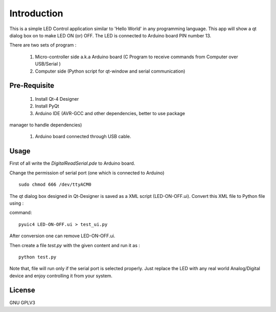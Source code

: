 Introduction
============
This is a simple LED Control application similar to 'Hello World' in any
programming language. This app will show a qt dialog box on to make LED ON
(or) OFF. The LED is connected to Arduino board PIN number 13.

There are two sets of program :

 #. Micro-controller side a.k.a Arduino board (C Program to receive commands from Computer over USB/Serial )

 #. Computer side (Python script for qt-window and serial communication)



Pre-Requisite
-------------

 #. Install Qt-4 Designer

 #. Install PyQt

 #. Arduino IDE (AVR-GCC and other dependencies, better to use package
manager to handle dependencies)

 #. Arduino board connected through USB cable.


Usage
-----
First of all write the *DigitalReadSerial.pde* to Arduino board.

Change the permission of serial port (one which is connected to Arduino)

:: 
 
    sudo chmod 666 /dev/ttyACM0

The qt dialog box designed in Qt-Designer is saved as a XML script
(LED-ON-OFF.ui). Convert this XML file to Python file using :

command::

     pyuic4 LED-ON-OFF.ui > test_ui.py

After conversion one can remove LED-ON-OFF.ui.

Then create a file *test.py* with the given content and run it as :

::

    python test.py

Note that, file will run only if the serial port is selected properly.
Just replace the LED with any real world Analog/Digital device and enjoy
controlling it from your system.

License
-------
GNU GPLV3

